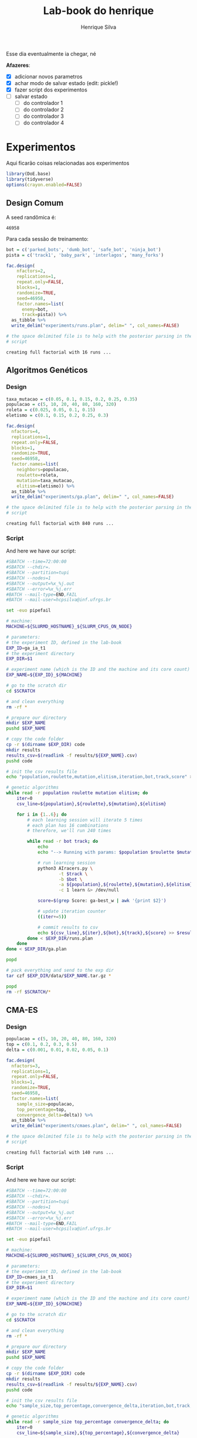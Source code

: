 #+title: Lab-book do henrique
#+author: Henrique Silva
#+email: hcpsilva@inf.ufrgs.br
#+infojs_opt:
#+property: session *R*
#+property: cache yes

Esse dia eventualmente ia chegar, né

*Afazeres*:

- [X] adicionar novos parametros
- [X] achar modo de salvar estado (edit: pickle!)
- [X] fazer script dos experimentos
- [ ] salvar estado
  - [ ] do controlador 1
  - [ ] do controlador 2
  - [ ] do controlador 3
  - [ ] do controlador 4

* Experimentos

Aqui ficarão coisas relacionadas aos experimentos

#+begin_src R :session :results none
library(DoE.base)
library(tidyverse)
options(crayon.enabled=FALSE)
#+end_src

** Design Comum

A seed randômica é:

#+begin_src R :session :results value :exports results
floor(runif(1,1,99999))
#+end_src

#+RESULTS:
: 46958

Para cada sessão de treinamento:

#+begin_src R :session :results output :exports both
bot = c('parked_bots', 'dumb_bot', 'safe_bot', 'ninja_bot')
pista = c('track1', 'baby_park', 'interlagos', 'many_forks')

fac.design(
    nfactors=2,
    replications=1,
    repeat.only=FALSE,
    blocks=1,
    randomize=TRUE,
    seed=46958,
    factor.names=list(
      enemy=bot,
      track=pista)) %>%
  as_tibble %>%
  write_delim("experiments/runs.plan", delim=" ", col_names=FALSE)

# the space delimited file is to help with the posterior parsing in the shell
# script
#+end_src

#+RESULTS:
: creating full factorial with 16 runs ...

** Algoritmos Genéticos

*** Design

#+begin_src R :session :results output :exports both
taxa_mutacao = c(0.05, 0.1, 0.15, 0.2, 0.25, 0.35)
populacao = c(5, 10, 20, 40, 80, 160, 320)
roleta = c(0.025, 0.05, 0.1, 0.15)
eletismo = c(0.1, 0.15, 0.2, 0.25, 0.3)

fac.design(
  nfactors=4,
  replications=1,
  repeat.only=FALSE,
  blocks=1,
  randomize=TRUE,
  seed=46958,
  factor.names=list(
    neighbors=populacao,
    roulette=roleta,
    mutation=taxa_mutacao,
    elitism=eletismo)) %>%
  as_tibble %>%
  write_delim("experiments/ga.plan", delim=" ", col_names=FALSE)

# the space delimited file is to help with the posterior parsing in the shell
# script
#+end_src

#+RESULTS:
: creating full factorial with 840 runs ...

*** Script

And here we have our script:

#+begin_src bash :shebang "#!/bin/bash" :exports both :tangle experiments/ga.slurm
#SBATCH --time=72:00:00
#SBATCH --chdir=.
#SBATCH --partition=tupi
#SBATCH --nodes=1
#SBATCH --output=%x_%j.out
#SBATCH --error=%x_%j.err
#BATCH --mail-type=END,FAIL
#BATCH --mail-user=hcpsilva@inf.ufrgs.br

set -euo pipefail

# machine:
MACHINE=${SLURMD_HOSTNAME}_${SLURM_CPUS_ON_NODE}

# parameters:
# the experiment ID, defined in the lab-book
EXP_ID=ga_ia_t1
# the experiment directory
EXP_DIR=$1

# experiment name (which is the ID and the machine and its core count)
EXP_NAME=${EXP_ID}_${MACHINE}

# go to the scratch dir
cd $SCRATCH

# and clean everything
rm -rf *

# prepare our directory
mkdir $EXP_NAME
pushd $EXP_NAME

# copy the code folder
cp -r $(dirname $EXP_DIR) code
mkdir results
results_csv=$(readlink -f results/${EXP_NAME}.csv)
pushd code

# init the csv results file
echo "population,roulette,mutation,elitism,iteration,bot,track,score" > $results_csv

# genetic algorithms
while read -r population roulette mutation elitism; do
    iter=0
    csv_line=${population},${roulette},${mutation},${elitism}

    for i in {1..6}; do
        # each learning session will iterate 5 times
        # each plan has 16 combinations
        # therefore, we'll run 240 times

        while read -r bot track; do
            echo
            echo "--> Running with params: $population $roulette $mutation $elitism $bot $track"

            # run learning session
            python3 AIracers.py \
                    -t $track \
                    -b $bot \
                    -a ${population},${roulette},${mutation},${elitism} \
                    -c 1 learn &> /dev/null

            score=$(grep Score: ga-best_w | awk '{print $2}')

            # update iteration counter
            ((iter+=5))

            # commit results to csv
            echo ${csv_line},${iter},${bot},${track},${score} >> $results_csv
        done < $EXP_DIR/runs.plan
    done
done < $EXP_DIR/ga.plan

popd

# pack everything and send to the exp dir
tar czf $EXP_DIR/data/$EXP_NAME.tar.gz *

popd
rm -rf $SCRATCH/*
#+end_src

** CMA-ES

*** Design

#+begin_src R :session :results output :exports both
populacao = c(5, 10, 20, 40, 80, 160, 320)
top = c(0.1, 0.2, 0.3, 0.5)
delta = c(0.001, 0.01, 0.02, 0.05, 0.1)

fac.design(
  nfactors=3,
  replications=1,
  repeat.only=FALSE,
  blocks=1,
  randomize=TRUE,
  seed=46958,
  factor.names=list(
    sample_size=populacao,
    top_percentage=top,
    convergence_delta=delta)) %>%
  as_tibble %>%
  write_delim("experiments/cmaes.plan", delim=" ", col_names=FALSE)

# the space delimited file is to help with the posterior parsing in the shell
# script
#+end_src

#+RESULTS:
: creating full factorial with 140 runs ...

*** Script

And here we have our script:


#+begin_src bash :shebang "#!/bin/bash" :exports both :tangle experiments/cmaes.slurm
#SBATCH --time=72:00:00
#SBATCH --chdir=.
#SBATCH --partition=tupi
#SBATCH --nodes=1
#SBATCH --output=%x_%j.out
#SBATCH --error=%x_%j.err
#BATCH --mail-type=END,FAIL
#BATCH --mail-user=hcpsilva@inf.ufrgs.br

set -euo pipefail

# machine:
MACHINE=${SLURMD_HOSTNAME}_${SLURM_CPUS_ON_NODE}

# parameters:
# the experiment ID, defined in the lab-book
EXP_ID=cmaes_ia_t1
# the experiment directory
EXP_DIR=$1

# experiment name (which is the ID and the machine and its core count)
EXP_NAME=${EXP_ID}_${MACHINE}

# go to the scratch dir
cd $SCRATCH

# and clean everything
rm -rf *

# prepare our directory
mkdir $EXP_NAME
pushd $EXP_NAME

# copy the code folder
cp -r $(dirname $EXP_DIR) code
mkdir results
results_csv=$(readlink -f results/${EXP_NAME}.csv)
pushd code

# init the csv results file
echo "sample_size,top_percentage,convergence_delta,iteration,bot,track,score" > $results_csv

# genetic algorithms
while read -r sample_size top_percentage convergence_delta; do
    iter=0
    csv_line=${sample_size},${top_percentage},${convergence_delta}

    for i in {1..6}; do
        # each learning session will iterate 5 times
        # each plan has 16 combinations
        # therefore, we'll run 240 times

        while read -r bot track; do
            echo
            echo "--> Running with params: $sample_size $top_percentage $convergence_delta $bot $track"

            # run learning session
            python3 AIracers.py \
                    -t $track \
                    -b $bot \
                    -a ${sample_size},${top_percentage},${convergence_delta} \
                    -c 2 learn &> /dev/null

            score=$(grep Score: cma-best_w | awk '{print $2}')

            # update iteration counter
            ((iter+=5))

            # commit results to csv
            echo ${csv_line},${iter},${bot},${track},${score} >> $results_csv
        done < $EXP_DIR/runs.plan
    done
done < $EXP_DIR/cmaes.plan

popd

# pack everything and send to the exp dir
tar czf $EXP_DIR/data/$EXP_NAME.tar.gz *

popd
rm -rf $SCRATCH/*
#+end_src

** Comparação

*** Design

#+begin_src R :session :results output :exports both
num_vizinhos = c(5, 10, 20, 40, 80, 160, 320)
eletismo = c(0.1, 0.15, 0.2, 0.25, 0.3)
cntr = c('1', '2', '3', '4')

fac.design(
  nfactors=3,
  replications=1,
  repeat.only=FALSE,
  blocks=1,
  randomize=TRUE,
  seed=46958,
  factor.names=list(
    controller=cntr,
    neighbors=num_vizinhos,
    elitism=eletismo)) %>%
  as_tibble %>%
  write_delim("experiments/combined.plan", delim=" ", col_names=FALSE)

# the space delimited file is to help with the posterior parsing in the shell
# script
#+end_src

#+RESULTS:
: creating full factorial with 140 runs ...

*** Script

#+begin_src bash :shebang "#!/bin/bash" :exports both :tangle experiments/combined.slurm
#SBATCH --time=72:00:00
#SBATCH --chdir=.
#SBATCH --partition=tupi
#SBATCH --nodes=1
#SBATCH --output=%x_%j.out
#SBATCH --error=%x_%j.err
#BATCH --mail-type=END,FAIL
#BATCH --mail-user=hcpsilva@inf.ufrgs.br

set -euo pipefail

# machine:
MACHINE=${SLURMD_HOSTNAME}_${SLURM_CPUS_ON_NODE}

# parameters:
# the experiment ID, defined in the lab-book
EXP_ID=combined_ia_t1
# the experiment directory
EXP_DIR=$1

# experiment name (which is the ID and the machine and its core count)
EXP_NAME=${EXP_ID}_${MACHINE}

# go to the scratch dir
cd $SCRATCH

# and clean everything
rm -rf *

# prepare our directory
mkdir $EXP_NAME
pushd $EXP_NAME

# copy the code folder
cp -r $(dirname $EXP_DIR) code
mkdir results
results_csv=$(readlink -f results/${EXP_NAME}_combined.csv)
pushd code

# init the csv results file
echo "controller,neighbors,elitism,iteration,bot,track,score" > $results_csv

# combined run
while read -r controller neighbors elitism; do
    iter=0
    csv_line=${controller},${neighbors},${elitism}

    for i in {1..6}; do
        # each learning session will iterate 5 times
        # each plan has 16 combinations
        # therefore, we'll run 240 times

        while read -r bot track; do
            echo
            echo "--> Running with params: $controller $neighbors $elitism $bot $track"

            # run learning session
            score=$(python3 AIracers.py -t $track -b $bot -a $neighbors $elitism -c $controller learn)

            # update iteration counter
            ((iter+=5))

            # commit results to csv
            echo ${csv_line},${iter},${bot},${track},${score} >> $results_csv
        done < $EXP_DIR/runs.plan
    done
done < $EXP_DIR/combined.plan

popd

# pack everything and send to the exp dir
tar czf $EXP_DIR/data/$EXP_NAME.tar.gz *

popd
rm -rf $SCRATCH/*
#+end_src
